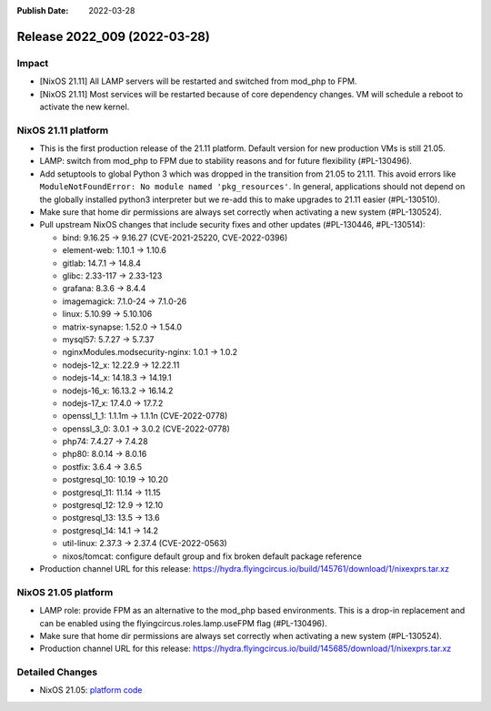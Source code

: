:Publish Date: 2022-03-28

Release 2022_009 (2022-03-28)
-----------------------------

Impact
^^^^^^

* [NixOS 21.11] All LAMP servers will be restarted and switched from mod_php to FPM.
* [NixOS 21.11] Most services will be restarted because of core dependency changes.
  VM will schedule a reboot to activate the new kernel.


NixOS 21.11 platform
^^^^^^^^^^^^^^^^^^^^

* This is the first production release of the 21.11 platform.
  Default version for new production VMs is still 21.05.
* LAMP: switch from mod_php to FPM due to stability reasons and for future flexibility (#PL-130496).
* Add setuptools to global Python 3 which was dropped in the transition from 21.05 to 21.11.
  This avoid errors like ``ModuleNotFoundError: No module named 'pkg_resources'``.
  In general, applications should not depend on the globally installed python3
  interpreter but we re-add this to make upgrades to 21.11 easier (#PL-130510).
* Make sure that home dir permissions are always set correctly when activating a new system (#PL-130524).
* Pull upstream NixOS changes that include security fixes and other updates (#PL-130446, #PL-130514):

  * bind: 9.16.25 -> 9.16.27 (CVE-2021-25220, CVE-2022-0396)
  * element-web: 1.10.1 -> 1.10.6
  * gitlab: 14.7.1 -> 14.8.4
  * glibc: 2.33-117 -> 2.33-123
  * grafana: 8.3.6 -> 8.4.4
  * imagemagick: 7.1.0-24 -> 7.1.0-26
  * linux: 5.10.99 -> 5.10.106
  * matrix-synapse: 1.52.0 -> 1.54.0
  * mysql57: 5.7.27 -> 5.7.37
  * nginxModules.modsecurity-nginx: 1.0.1 -> 1.0.2
  * nodejs-12_x: 12.22.9 -> 12.22.11
  * nodejs-14_x: 14.18.3 -> 14.19.1
  * nodejs-16_x: 16.13.2 -> 16.14.2
  * nodejs-17_x: 17.4.0 -> 17.7.2
  * openssl_1_1: 1.1.1m -> 1.1.1n (CVE-2022-0778)
  * openssl_3_0: 3.0.1 -> 3.0.2 (CVE-2022-0778)
  * php74: 7.4.27 -> 7.4.28
  * php80: 8.0.14 -> 8.0.16
  * postfix: 3.6.4 -> 3.6.5
  * postgresql_10: 10.19 -> 10.20
  * postgresql_11: 11.14 -> 11.15
  * postgresql_12: 12.9 -> 12.10
  * postgresql_13: 13.5 -> 13.6
  * postgresql_14: 14.1 -> 14.2
  * util-linux: 2.37.3 -> 2.37.4 (CVE-2022-0563)
  * nixos/tomcat: configure default group and fix broken default package reference

* Production channel URL for this release: https://hydra.flyingcircus.io/build/145761/download/1/nixexprs.tar.xz

NixOS 21.05 platform
^^^^^^^^^^^^^^^^^^^^

* LAMP role: provide FPM as an alternative to the mod_php based environments.
  This is a drop-in replacement and can be enabled using the
  flyingcircus.roles.lamp.useFPM flag (#PL-130496).
* Make sure that home dir permissions are always set correctly when activating a new system (#PL-130524).
* Production channel URL for this release: https://hydra.flyingcircus.io/build/145685/download/1/nixexprs.tar.xz


Detailed Changes
^^^^^^^^^^^^^^^^

* NixOS 21.05: `platform code <https://github.com/flyingcircusio/fc-nixos/compare/fc/r2022_008/21.05...12a2dcc2f6922d9e66455a40c1aa7224bb59f931>`_


.. vim: set spell spelllang=en:
